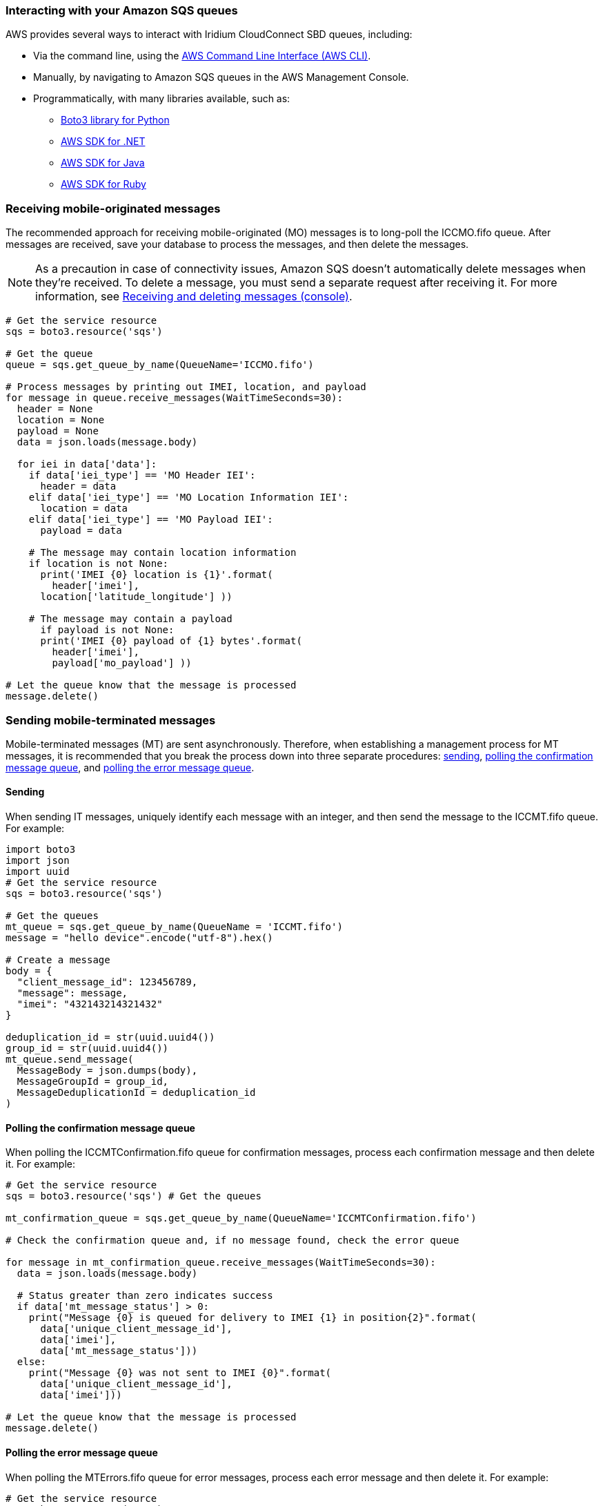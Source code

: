 // Add steps as necessary for accessing the software, post-configuration, and testing. Don’t include full usage instructions for your software, but add links to your product documentation for that information.
//Should any sections not be applicable, remove them


=== Interacting with your Amazon SQS queues

AWS provides several ways to interact with Iridium CloudConnect SBD queues, including:

* Via the command line, using the https://docs.aws.amazon.com/cli/latest/userguide/cli-chap-install.html[AWS Command Line Interface (AWS CLI)^].

* Manually, by navigating to Amazon SQS queues in the AWS Management Console.
* Programmatically, with many libraries available, such as:
** https://boto3.amazonaws.com/v1/documentation/api/latest/index.html[Boto3 library for Python^]
** https://aws.amazon.com/sdk-for-net/[AWS SDK for .NET^]
** https://aws.amazon.com/sdk-for-java/[AWS SDK for Java^]
** https://aws.amazon.com/sdk-for-ruby/[AWS SDK for Ruby^]

=== Receiving mobile-originated messages

The recommended approach for receiving mobile-originated (MO) messages is to long-poll the ICCMO.fifo queue. After messages are received, save your database to process the messages, and then delete the messages.

NOTE: As a precaution in case of connectivity issues, Amazon SQS doesn't automatically delete messages when they're received. To delete a message, you must send a separate request after receiving it. For more information, see https://docs.aws.amazon.com/AWSSimpleQueueService/latest/SQSDeveloperGuide/sqs-using-receive-delete-message.html[Receiving and deleting messages (console)^].

```
# Get the service resource
sqs = boto3.resource('sqs')

# Get the queue
queue = sqs.get_queue_by_name(QueueName='ICCMO.fifo')

# Process messages by printing out IMEI, location, and payload
for message in queue.receive_messages(WaitTimeSeconds=30):
  header = None
  location = None
  payload = None
  data = json.loads(message.body)

  for iei in data['data']:
    if data['iei_type'] == 'MO Header IEI':
      header = data
    elif data['iei_type'] == 'MO Location Information IEI':
      location = data
    elif data['iei_type'] == 'MO Payload IEI':
      payload = data

    # The message may contain location information
    if location is not None:
      print('IMEI {0} location is {1}'.format(
        header['imei'],
      location['latitude_longitude'] ))

    # The message may contain a payload
      if payload is not None:
      print('IMEI {0} payload of {1} bytes'.format(
        header['imei'],
        payload['mo_payload'] ))

# Let the queue know that the message is processed
message.delete()
```

=== Sending mobile-terminated messages

Mobile-terminated messages (MT) are sent asynchronously. Therefore, when establishing a management process for MT messages, it is recommended that you break the process down into three separate procedures: link:#_sending[sending], link:#_polling_the_confirmation_message_queue[polling the confirmation message queue], and link:#_polling_the_error_message_queue[polling the error message queue].

==== Sending

When sending IT messages, uniquely identify each message with an integer, and then send the message to the ICCMT.fifo queue. For example:
```
import boto3
import json
import uuid
# Get the service resource
sqs = boto3.resource('sqs')

# Get the queues
mt_queue = sqs.get_queue_by_name(QueueName = 'ICCMT.fifo')
message = "hello device".encode("utf-8").hex()

# Create a message
body = {
  "client_message_id": 123456789,
  "message": message,
  "imei": "432143214321432"
}

deduplication_id = str(uuid.uuid4())
group_id = str(uuid.uuid4())
mt_queue.send_message(
  MessageBody = json.dumps(body),
  MessageGroupId = group_id,
  MessageDeduplicationId = deduplication_id
)
```

==== Polling the confirmation message queue
When polling the ICCMTConfirmation.fifo queue for confirmation messages, process each confirmation message and then delete it. For example:
```
# Get the service resource
sqs = boto3.resource('sqs') # Get the queues

mt_confirmation_queue = sqs.get_queue_by_name(QueueName='ICCMTConfirmation.fifo')

# Check the confirmation queue and, if no message found, check the error queue

for message in mt_confirmation_queue.receive_messages(WaitTimeSeconds=30):
  data = json.loads(message.body)

  # Status greater than zero indicates success
  if data['mt_message_status'] > 0:
    print("Message {0} is queued for delivery to IMEI {1} in position{2}".format(
      data['unique_client_message_id'],
      data['imei'],
      data['mt_message_status']))
  else:
    print("Message {0} was not sent to IMEI {0}".format(
      data['unique_client_message_id'],
      data['imei']))

# Let the queue know that the message is processed
message.delete()
```

==== Polling the error message queue
When polling the MTErrors.fifo queue for error messages, process each error message and then delete it. For example:

```
# Get the service resource
sqs = boto3.resource('sqs')

# Get the queues
mt_errors_queue = sqs.get_queue_by_name(QueueName='ICCMTErrors.fifo')

# Check the confirmation queue and, if no message found, check the errorqueue

for message in mt_errors_queue.receive_messages(WaitTimeSeconds=30):
  print(message.body)

# Let the queue know that the message is processed
message.delete()
```

=== Provisioning

Devices must be provisioned using Iridium SPNet or Iridium Web Services (IWS). The provisioning address format is `address:port`, which corresponds to the customer origin and destination.


// ==== Provisioning Setting

// aklsdjfklasdf
//
// |===
// |Parameter|Value |Description
// |CloudConnect IP address |lb1.istcloudconnect.com |Destination IP address for CloudConnect
// |Port |XXXXXX |Unique number associated with customer
// |===

=== Data format

When Iridium CloudConnect processes data from your device, it puts it in a JSON object that is exchanged between Amazon SQS and the Iridium gateway through Iridium CloudConnect. The JSON object contains information about the device, message payload, and header, in the following format:

```
{
    "api_version": 1,
    "data": {
        "mo_header": {
            "cdr_reference": 1179650258,
            "session_status_int": 0,
            "session_status": "No error.",
            "momsn": 58939,
            "mtmsn": 0,
            "imei": "300334010407160",
            "time_of_session": "2019-12-16 15:04:09"
        },
        "location_information": {
            "cep_radius": 10,
            "latitude": "38.52137",
            "longitude": "-77.12970"
        },
        "payload": "746573746d756963"
    }
}
```
NOTE: For more information about message specifications, see the https://www.iridium.com/ifp/[Iridium Short Burst Data Service Developers Guide].

==== Mobile-originated message formatting

Mobile-originated messages will be translated into the following JSON format:

```
{
    "data": {
        "location_information": {
            "cep_radius": 2,
            "latitude": "33.20574",
            "longitude": "-111.50958"
        },
        "mo_header": {
            "cdr_reference": 1519223194,
            "imei": "3000010XXXXXXXX",
            "mtmsn": 0,
            "momsn": 64588,
            "session_status": "sbd_session_successful",
            "time_of_session": "2019-01-25 22:11:07"
        },
        "payload": "54657374696e67204d4f2054657874207769746820494343"
    },
    "api_version": 1
}
```
NOTE: For field details, see the following tables.

===== _Top-level MO keys_

[cols=",",]
|===
|Field |Description

|location_information |Contains the latitude, longitude, and certainty
radius.

|mo_header |Contains metadata about the message including status and
device ID.

|payload |Contains the message payload.

|api_version |Notes the SBD API version. The SBD API version should always be 1.
|===

===== _Location information_

[cols=",,",]
|===
|Field |Description |Type

|latitude |Contains the latitude of the device down to thousandths of a
minute. |Floating point (thousandths of a minute)

|longitude |Contains the longitude of the device down to thousandths of
a minute. |Floating point (thousandths of a minute)

|cep_radius |Provides an estimate of the Iridium Subscriber Unit's (ISU's) location accuracy. |Integer
|===

===== _MO header_

[cols=",,",]
|===
|Field |Description |Type

|cdr_reference |Call detail record, also known as auto ID. It's a unique identifier for a given message in the Iridium gateway database. |10-digit number

|imei |International Mobile Equipment Identity (IMEI), a unique equipment identifier also known as device ID. |15-digit number

|mtmsn |Mobile-terminated message sequence number (MTMSN)
associated with the SBD session. This value is set by the Iridium gateway at the time that an MT message is queued for delivery. It is unique to each IMEI. It is then sent to the IMEI as part of the MT payload transfer. 

If an MT payload transfer is attempted, the MTMSN is included in the header regardless session's success. If the session fails, the payload still queues for delivery. If no MT delivery attempt is made in the session, this value is zero. |5- digit number

|momsn |Mobile-originated message sequence number (MOMSN) associated with the SBD session. This value is set by the IMEI and transmitted to the Iridium gateway as part of every SBD session. It is incremented by the IMEI after every successful session. |5-digit number

|session_status |An indication of success of the SBD session between the IMEI and the Iridium gateway associated with the over-the-air payload delivery. |String. (See the link:#_mo_session_status_values[MO session status values] table below.)

|time_of_session |Provides a UTC timestamp of the IMEI session between the IMEI and the Iridium Gateway. |Timestamp 
|===

===== _MO session status values_

[cols=",,",]
|===
|Status |Description |String

|0 |SBD session completed successfully. |sbd_session_successful

|1 |MO message transfer, if any, was successful. The MT message queued at the Iridium gateway is too large to be transferred within a single SBD session. |mt_message_too_large

|2 |MO message transfer, if any, was successful. The reported location is an unacceptable quality. This value is only applicable to IMEIs using SBD protocol revision 1. |unacceptable_quality

|10 |SBD session timed out before session completed. |session_timeout

|12 |MO message transferred by the IMEI is too large to be transferred within a single SBD session. |mo_message_too_large

|13 |RF link loss occurred during the SBD session. |rf_link_loss

|14 |IMEI protocol anomaly occurred during SBD session. |imei_anomaly

|15 |IMEI is prohibited from accessing the Iridium gateway. |imei_prohibited
|===

==== Mobile-terminated message formatting
Use the following formatting to build mobile-terminated messages:

* Mobile-terminated message JSON

```
{
  "client_message_id" : "TEST",
  "message" : "5465737420484558206d657373616765",
  "imei" : "300125010001100",
  "flush_mt_queue" : false,
  "send_ring_alert_no_payload" : false,
  "high_priority_message" : false,
  "assign_mtmsn" : false
}
```

* Bare minimum
```
{
  "client_message_id" : 1234,
  "message" : "68656c6c6f20776f726c64",
  "imei" : "300234087352917"
}
```
* With priority specified
```
{
  "client_message_id" : 9977331,
  "message" : "68656c6c6f20776f726c64",
  "imei" : "300234087352917",
  "priority" : 2
}
```

* All possible options

```
{
  "client_message_id" : 789012,
  "message" : "68656c6c6f20776f726c64",
  "imei" : "300234087352917",
  "flush_mt_queue" : false,
  "send_ring_alert_no_payload" : false,
  "message_priority" : 3,
  "assign_mtmsn" : false
}
```
NOTE: For more information about allowed combinations, see the https://www.iridium.com/ifp/[Iridium Short Burst Data Service Developers Guide]. For field details, see the following link:#_top_level_mt_keys[Top-level MT keys] table.

===== _Top-level MT keys_

[cols=",,",]
|===
|Field |Description |Type

|client_message_id |Unique identifier for client messages. |Number or 4-character string

|message |Payload of the MT message. |String

|imei |Unique equipment identifier of the device that receives an MT message. |15-digit number

|flush_mt_queue |
When this flag is set to `true`, all payloads in the MT queue for the given IMEI are deleted. This provides an integrated method to administer MT queues.

When an MT message includes a payload, it is queued after the currently queued payloads, if any, are deleted. This enables the vendor application to maintain a queue depth of one, overwriting any previously queued payloads.

|Boolean (true, false)

|send_ring_alert_no_payload |When this flag is set to `true`, the Iridium gateway sends an SBD ring alert to the specified IMEI, even though no new MT payload is queued. |Boolean (true, false)

|high_priority_message |Places the associated MT payload in the queue according to priority level. |Boolean (true, false)

|assign_mtmsn |When this flag is set to `true`, the Generic Security Standard (GSS) API uses the value in the Unique ID field in the message header as the MTMSN for the associated MT message payload. |Boolean (true, false)
|===

==== MT confirmation message formatting

MT confirmation messages are presented in the following format:

:source-highlighter: coderay
:coderay-linenums-mode: inline
:coderay-css: class

```
{
  "mt_message_id": 1234512345,
  "unique_client_message_id": 1234,
  "imei": 123451234512345,
  "auto_id_reference": 5432154321,
  "mt_message_status": -2
}
```
NOTE: For field details, see the following link:#_keys[Keys] and link:#_mt_confirmation_status_values[MT confirmation status values] tables.

===== _Keys_

[cols=",",]
|===
|Field |Description

|mt_message_id |Identifier of the message in the Iridium CloudConnect database.

|unique_client_message_id |Customer-supplied identifier for the message.

|imei |Unique equipment identifier of the device that will receive an MT message.

|auto_id_reference |Unique identifier in the Iridium gateway database.

|mt_message_status |Number. (See link:#_mt_confirmation_status_values[MT confirmation status values] table.)
|===

===== _MT confirmation status values_

[cols=",",]
|===
|Status |Description

|1&#8211;50 |Order in the MT message queue of the successfully received payload. 
|0 |Message with a zero-byte payload received successfully (i.e., a mailbox check).
|-1 |IMEI has too few characters, non-numeric characters.
|-2 |Unknown IMEI – is not provisioned on the Iridium gateway.
|-3 |Payload size exceeds the maximum allowed.
|-4 |No payload received.
|-5 |MT message queue is full (maximum of 50).
|-6 |MT resources are unavailable.
|-7 |Violation of MT DirectIP protocol error.
|-8 |Ring alerts to the given IMEI are disabled.
|-9 |IMEI is not attached (i.e., not set to receive ring alerts).
|-10 |Source IP address was rejected by MT filter.
|-11 |MTMSN value is out of range (valid range is 1&#8211;65,535).
|===

NOTE: For transceiver message sizes and other specifications, see the https://www.iridium.com/ifp/[Iridium Short Burst Data Service Developers Guide].